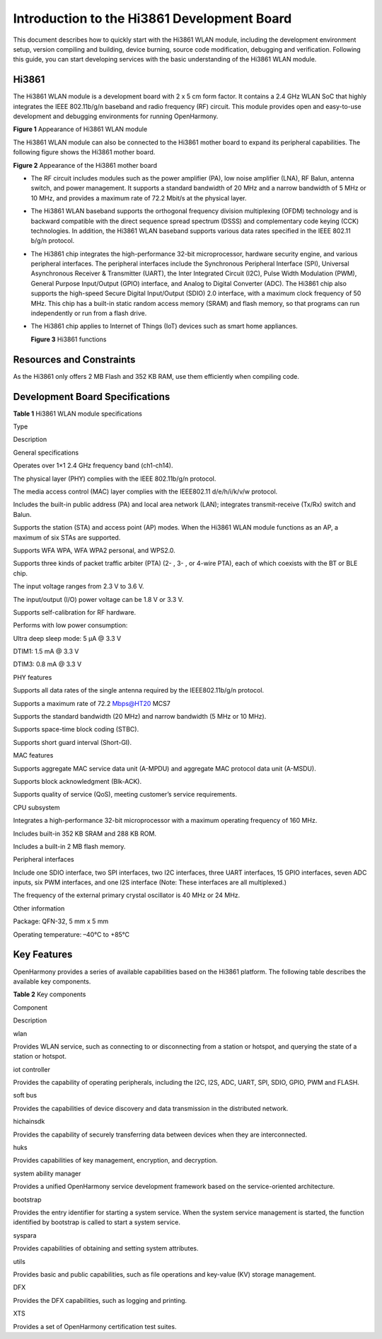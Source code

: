 Introduction to the Hi3861 Development Board
============================================

This document describes how to quickly start with the Hi3861 WLAN
module, including the development environment setup, version compiling
and building, device burning, source code modification, debugging and
verification. Following this guide, you can start developing services
with the basic understanding of the Hi3861 WLAN module.

Hi3861
------

The Hi3861 WLAN module is a development board with 2 x 5 cm form factor.
It contains a 2.4 GHz WLAN SoC that highly integrates the IEEE
802.11b/g/n baseband and radio frequency (RF) circuit. This module
provides open and easy-to-use development and debugging environments for
running OpenHarmony.

| **Figure 1** Appearance of Hi3861 WLAN module
| |image1|

The Hi3861 WLAN module can also be connected to the Hi3861 mother board
to expand its peripheral capabilities. The following figure shows the
Hi3861 mother board.

| **Figure 2** Appearance of the Hi3861 mother board
| |image2|

-  The RF circuit includes modules such as the power amplifier (PA), low
   noise amplifier (LNA), RF Balun, antenna switch, and power
   management. It supports a standard bandwidth of 20 MHz and a narrow
   bandwidth of 5 MHz or 10 MHz, and provides a maximum rate of 72.2
   Mbit/s at the physical layer.

-  The Hi3861 WLAN baseband supports the orthogonal frequency division
   multiplexing (OFDM) technology and is backward compatible with the
   direct sequence spread spectrum (DSSS) and complementary code keying
   (CCK) technologies. In addition, the Hi3861 WLAN baseband supports
   various data rates specified in the IEEE 802.11 b/g/n protocol.

-  The Hi3861 chip integrates the high-performance 32-bit
   microprocessor, hardware security engine, and various peripheral
   interfaces. The peripheral interfaces include the Synchronous
   Peripheral Interface (SPI), Universal Asynchronous Receiver &
   Transmitter (UART), the Inter Integrated Circuit (I2C), Pulse Width
   Modulation (PWM), General Purpose Input/Output (GPIO) interface, and
   Analog to Digital Converter (ADC). The Hi3861 chip also supports the
   high-speed Secure Digital Input/Output (SDIO) 2.0 interface, with a
   maximum clock frequency of 50 MHz. This chip has a built-in static
   random access memory (SRAM) and flash memory, so that programs can
   run independently or run from a flash drive.

-  The Hi3861 chip applies to Internet of Things (IoT) devices such as
   smart home appliances.

   **Figure 3** Hi3861 functions

   |image3|

Resources and Constraints
-------------------------

As the Hi3861 only offers 2 MB Flash and 352 KB RAM, use them
efficiently when compiling code.

Development Board Specifications
--------------------------------

**Table 1** Hi3861 WLAN module specifications

.. raw:: html

   <table>

.. raw:: html

   <thead align="left">

.. raw:: html

   <tr id="r54b3810e43d24e1887c1d6a41394996b">

.. raw:: html

   <th class="cellrowborder" valign="top" width="18.060000000000002%" id="mcps1.2.3.1.1">

.. raw:: html

   <p id="a2b235e9ed55f4338886788f140e648a0">

Type

.. raw:: html

   </p>

.. raw:: html

   </th>

.. raw:: html

   <th class="cellrowborder" valign="top" width="81.94%" id="mcps1.2.3.1.2">

.. raw:: html

   <p id="a95c4ba2e404f4a45b65984746aaa56ab">

Description

.. raw:: html

   </p>

.. raw:: html

   </th>

.. raw:: html

   </tr>

.. raw:: html

   </thead>

.. raw:: html

   <tbody>

.. raw:: html

   <tr id="r71f534ea66af4191b020408df5978f41">

.. raw:: html

   <td class="cellrowborder" valign="top" width="18.060000000000002%" headers="mcps1.2.3.1.1 ">

.. raw:: html

   <p id="a0531f1bb62d5443880576cc5de23f2e6">

General specifications

.. raw:: html

   </p>

.. raw:: html

   </td>

.. raw:: html

   <td class="cellrowborder" valign="top" width="81.94%" headers="mcps1.2.3.1.2 ">

.. raw:: html

   <ul id="u2a0d06f28d454d30818ced9a0432211b">

.. raw:: html

   <li>

Operates over 1×1 2.4 GHz frequency band (ch1-ch14).

.. raw:: html

   </li>

.. raw:: html

   <li>

The physical layer (PHY) complies with the IEEE 802.11b/g/n protocol.

.. raw:: html

   </li>

.. raw:: html

   <li>

The media access control (MAC) layer complies with the IEEE802.11
d/e/h/i/k/v/w protocol.

.. raw:: html

   </li>

.. raw:: html

   </ul>

.. raw:: html

   <ul id="u8f31d142d92147789195a18b50836d2c">

.. raw:: html

   <li>

Includes the built-in public address (PA) and local area network (LAN);
integrates transmit-receive (Tx/Rx) switch and Balun.

.. raw:: html

   </li>

.. raw:: html

   <li>

Supports the station (STA) and access point (AP) modes. When the Hi3861
WLAN module functions as an AP, a maximum of six STAs are supported.

.. raw:: html

   </li>

.. raw:: html

   <li>

Supports WFA WPA, WFA WPA2 personal, and WPS2.0.

.. raw:: html

   </li>

.. raw:: html

   <li>

Supports three kinds of packet traffic arbiter (PTA) (2- , 3- , or
4-wire PTA), each of which coexists with the BT or BLE chip.

.. raw:: html

   </li>

.. raw:: html

   <li>

The input voltage ranges from 2.3 V to 3.6 V.

.. raw:: html

   </li>

.. raw:: html

   </ul>

.. raw:: html

   <ul id="ul114549122110">

.. raw:: html

   <li>

The input/output (I/O) power voltage can be 1.8 V or 3.3 V.

.. raw:: html

   </li>

.. raw:: html

   </ul>

.. raw:: html

   <ul id="ue044275c53b84dd29dda674e16e72823">

.. raw:: html

   <li>

Supports self-calibration for RF hardware.

.. raw:: html

   </li>

.. raw:: html

   <li>

Performs with low power consumption:

.. raw:: html

   <ul id="ul0879143622219">

.. raw:: html

   <li>

Ultra deep sleep mode: 5 μA @ 3.3 V

.. raw:: html

   </li>

.. raw:: html

   <li>

DTIM1: 1.5 mA @ 3.3 V

.. raw:: html

   </li>

.. raw:: html

   <li>

DTIM3: 0.8 mA @ 3.3 V

.. raw:: html

   </li>

.. raw:: html

   </ul>

.. raw:: html

   </li>

.. raw:: html

   </ul>

.. raw:: html

   </td>

.. raw:: html

   </tr>

.. raw:: html

   <tr id="rd9b56e759af34950b6887ca1bf5bb7cf">

.. raw:: html

   <td class="cellrowborder" valign="top" width="18.060000000000002%" headers="mcps1.2.3.1.1 ">

.. raw:: html

   <p id="a0aed3860a78a4b50bedf60699afd3996">

PHY features

.. raw:: html

   </p>

.. raw:: html

   </td>

.. raw:: html

   <td class="cellrowborder" valign="top" width="81.94%" headers="mcps1.2.3.1.2 ">

.. raw:: html

   <ul id="u6568aa052152432aa1f44372445ca634">

.. raw:: html

   <li>

Supports all data rates of the single antenna required by the
IEEE802.11b/g/n protocol.

.. raw:: html

   </li>

.. raw:: html

   <li>

Supports a maximum rate of 72.2 Mbps@HT20 MCS7

.. raw:: html

   </li>

.. raw:: html

   <li>

Supports the standard bandwidth (20 MHz) and narrow bandwidth (5 MHz or
10 MHz).

.. raw:: html

   </li>

.. raw:: html

   <li>

Supports space-time block coding (STBC).

.. raw:: html

   </li>

.. raw:: html

   <li>

Supports short guard interval (Short-GI).

.. raw:: html

   </li>

.. raw:: html

   </ul>

.. raw:: html

   </td>

.. raw:: html

   </tr>

.. raw:: html

   <tr id="r3563f9df9759486794952d46c5d2d03f">

.. raw:: html

   <td class="cellrowborder" valign="top" width="18.060000000000002%" headers="mcps1.2.3.1.1 ">

.. raw:: html

   <p id="afd48a2d879dc4aada8b60bebb96523c7">

MAC features

.. raw:: html

   </p>

.. raw:: html

   </td>

.. raw:: html

   <td class="cellrowborder" valign="top" width="81.94%" headers="mcps1.2.3.1.2 ">

.. raw:: html

   <ul id="uca57d799e7814925a5bf1b891335bd79">

.. raw:: html

   <li>

Supports aggregate MAC service data unit (A-MPDU) and aggregate MAC
protocol data unit (A-MSDU).

.. raw:: html

   </li>

.. raw:: html

   <li>

Supports block acknowledgment (Blk-ACK).

.. raw:: html

   </li>

.. raw:: html

   <li>

Supports quality of service (QoS), meeting customer’s service
requirements.

.. raw:: html

   </li>

.. raw:: html

   </ul>

.. raw:: html

   </td>

.. raw:: html

   </tr>

.. raw:: html

   <tr id="r3e1c86e5f6cd4df0a1b30a08fb8481a2">

.. raw:: html

   <td class="cellrowborder" valign="top" width="18.060000000000002%" headers="mcps1.2.3.1.1 ">

.. raw:: html

   <p id="a57086ea97a1b46cdb21953bf0fc22d94">

CPU subsystem

.. raw:: html

   </p>

.. raw:: html

   </td>

.. raw:: html

   <td class="cellrowborder" valign="top" width="81.94%" headers="mcps1.2.3.1.2 ">

.. raw:: html

   <ul id="u612cc2cd0cfe40229263c4f506c0c69c">

.. raw:: html

   <li>

Integrates a high-performance 32-bit microprocessor with a maximum
operating frequency of 160 MHz.

.. raw:: html

   </li>

.. raw:: html

   <li>

Includes built-in 352 KB SRAM and 288 KB ROM.

.. raw:: html

   </li>

.. raw:: html

   <li>

Includes a built-in 2 MB flash memory.

.. raw:: html

   </li>

.. raw:: html

   </ul>

.. raw:: html

   </td>

.. raw:: html

   </tr>

.. raw:: html

   <tr id="rae93c5236b084cd2a2c0d5c29027b40e">

.. raw:: html

   <td class="cellrowborder" valign="top" width="18.060000000000002%" headers="mcps1.2.3.1.1 ">

.. raw:: html

   <p id="a9b14a9e95b3849278c332259d8add1b2">

Peripheral interfaces

.. raw:: html

   </p>

.. raw:: html

   </td>

.. raw:: html

   <td class="cellrowborder" valign="top" width="81.94%" headers="mcps1.2.3.1.2 ">

.. raw:: html

   <ul id="u7c73ebffd89e4092bd65f0d878d59b22">

.. raw:: html

   <li>

Include one SDIO interface, two SPI interfaces, two I2C interfaces,
three UART interfaces, 15 GPIO interfaces, seven ADC inputs, six PWM
interfaces, and one I2S interface (Note: These interfaces are all
multiplexed.)

.. raw:: html

   </li>

.. raw:: html

   <li>

The frequency of the external primary crystal oscillator is 40 MHz or 24
MHz.

.. raw:: html

   </li>

.. raw:: html

   </ul>

.. raw:: html

   </td>

.. raw:: html

   </tr>

.. raw:: html

   <tr id="r18810701aafe42ad8d9a7d882730c210">

.. raw:: html

   <td class="cellrowborder" valign="top" width="18.060000000000002%" headers="mcps1.2.3.1.1 ">

.. raw:: html

   <p id="ae8f47db913724e458c265e858409950b">

Other information

.. raw:: html

   </p>

.. raw:: html

   </td>

.. raw:: html

   <td class="cellrowborder" valign="top" width="81.94%" headers="mcps1.2.3.1.2 ">

.. raw:: html

   <ul id="u25f28919a3b044c5af50f9f5f5616083">

.. raw:: html

   <li>

Package: QFN-32, 5 mm x 5 mm

.. raw:: html

   </li>

.. raw:: html

   <li>

Operating temperature: –40°C to +85°C

.. raw:: html

   </li>

.. raw:: html

   </ul>

.. raw:: html

   </td>

.. raw:: html

   </tr>

.. raw:: html

   </tbody>

.. raw:: html

   </table>

Key Features
------------

OpenHarmony provides a series of available capabilities based on the
Hi3861 platform. The following table describes the available key
components.

**Table 2** Key components

.. raw:: html

   <table>

.. raw:: html

   <thead align="left">

.. raw:: html

   <tr id="row1368918486512">

.. raw:: html

   <th class="cellrowborder" valign="top" width="22.56%" id="mcps1.2.3.1.1">

.. raw:: html

   <p id="p668914812516">

Component

.. raw:: html

   </p>

.. raw:: html

   </th>

.. raw:: html

   <th class="cellrowborder" valign="top" width="77.44%" id="mcps1.2.3.1.2">

.. raw:: html

   <p id="p9689154855115">

Description

.. raw:: html

   </p>

.. raw:: html

   </th>

.. raw:: html

   </tr>

.. raw:: html

   </thead>

.. raw:: html

   <tbody>

.. raw:: html

   <tr id="row868910487517">

.. raw:: html

   <td class="cellrowborder" valign="top" width="22.56%" headers="mcps1.2.3.1.1 ">

.. raw:: html

   <p id="p13689248165114">

wlan

.. raw:: html

   </p>

.. raw:: html

   </td>

.. raw:: html

   <td class="cellrowborder" valign="top" width="77.44%" headers="mcps1.2.3.1.2 ">

.. raw:: html

   <p id="p11689144816511">

Provides WLAN service, such as connecting to or disconnecting from a
station or hotspot, and querying the state of a station or hotspot.

.. raw:: html

   </p>

.. raw:: html

   </td>

.. raw:: html

   </tr>

.. raw:: html

   <tr id="row568964819514">

.. raw:: html

   <td class="cellrowborder" valign="top" width="22.56%" headers="mcps1.2.3.1.1 ">

.. raw:: html

   <p id="p5689548175113">

iot controller

.. raw:: html

   </p>

.. raw:: html

   </td>

.. raw:: html

   <td class="cellrowborder" valign="top" width="77.44%" headers="mcps1.2.3.1.2 ">

.. raw:: html

   <p id="p176893480517">

Provides the capability of operating peripherals, including the I2C,
I2S, ADC, UART, SPI, SDIO, GPIO, PWM and FLASH.

.. raw:: html

   </p>

.. raw:: html

   </td>

.. raw:: html

   </tr>

.. raw:: html

   <tr id="row143420119366">

.. raw:: html

   <td class="cellrowborder" valign="top" width="22.56%" headers="mcps1.2.3.1.1 ">

.. raw:: html

   <p id="p1737117331480">

soft bus

.. raw:: html

   </p>

.. raw:: html

   </td>

.. raw:: html

   <td class="cellrowborder" valign="top" width="77.44%" headers="mcps1.2.3.1.2 ">

.. raw:: html

   <p id="p1037123314485">

Provides the capabilities of device discovery and data transmission in
the distributed network.

.. raw:: html

   </p>

.. raw:: html

   </td>

.. raw:: html

   </tr>

.. raw:: html

   <tr id="row1383559163617">

.. raw:: html

   <td class="cellrowborder" valign="top" width="22.56%" headers="mcps1.2.3.1.1 ">

.. raw:: html

   <p id="p2379233113914">

hichainsdk

.. raw:: html

   </p>

.. raw:: html

   </td>

.. raw:: html

   <td class="cellrowborder" valign="top" width="77.44%" headers="mcps1.2.3.1.2 ">

.. raw:: html

   <p id="p5809349205012">

Provides the capability of securely transferring data between devices
when they are interconnected.

.. raw:: html

   </p>

.. raw:: html

   </td>

.. raw:: html

   </tr>

.. raw:: html

   <tr id="row54428163612">

.. raw:: html

   <td class="cellrowborder" valign="top" width="22.56%" headers="mcps1.2.3.1.1 ">

.. raw:: html

   <p id="p3775133619587">

huks

.. raw:: html

   </p>

.. raw:: html

   </td>

.. raw:: html

   <td class="cellrowborder" valign="top" width="77.44%" headers="mcps1.2.3.1.2 ">

.. raw:: html

   <p id="p11304151710555">

Provides capabilities of key management, encryption, and decryption.

.. raw:: html

   </p>

.. raw:: html

   </td>

.. raw:: html

   </tr>

.. raw:: html

   <tr id="row12690548135110">

.. raw:: html

   <td class="cellrowborder" valign="top" width="22.56%" headers="mcps1.2.3.1.1 ">

.. raw:: html

   <p id="p176901648115111">

system ability manager

.. raw:: html

   </p>

.. raw:: html

   </td>

.. raw:: html

   <td class="cellrowborder" valign="top" width="77.44%" headers="mcps1.2.3.1.2 ">

.. raw:: html

   <p id="p1181353173111">

Provides a unified OpenHarmony service development framework based on
the service-oriented architecture.

.. raw:: html

   </p>

.. raw:: html

   </td>

.. raw:: html

   </tr>

.. raw:: html

   <tr id="row1657310121587">

.. raw:: html

   <td class="cellrowborder" valign="top" width="22.56%" headers="mcps1.2.3.1.1 ">

.. raw:: html

   <p id="p730664220114">

bootstrap

.. raw:: html

   </p>

.. raw:: html

   </td>

.. raw:: html

   <td class="cellrowborder" valign="top" width="77.44%" headers="mcps1.2.3.1.2 ">

.. raw:: html

   <p id="p39689262310">

Provides the entry identifier for starting a system service. When the
system service management is started, the function identified by
bootstrap is called to start a system service.

.. raw:: html

   </p>

.. raw:: html

   </td>

.. raw:: html

   </tr>

.. raw:: html

   <tr id="row15763812165616">

.. raw:: html

   <td class="cellrowborder" valign="top" width="22.56%" headers="mcps1.2.3.1.1 ">

.. raw:: html

   <p id="p17171118128">

syspara

.. raw:: html

   </p>

.. raw:: html

   </td>

.. raw:: html

   <td class="cellrowborder" valign="top" width="77.44%" headers="mcps1.2.3.1.2 ">

.. raw:: html

   <p id="p12763912125617">

Provides capabilities of obtaining and setting system attributes.

.. raw:: html

   </p>

.. raw:: html

   </td>

.. raw:: html

   </tr>

.. raw:: html

   <tr id="row121911343566">

.. raw:: html

   <td class="cellrowborder" valign="top" width="22.56%" headers="mcps1.2.3.1.1 ">

.. raw:: html

   <p id="p1097517270361">

utils

.. raw:: html

   </p>

.. raw:: html

   </td>

.. raw:: html

   <td class="cellrowborder" valign="top" width="77.44%" headers="mcps1.2.3.1.2 ">

.. raw:: html

   <p id="p6848159569">

Provides basic and public capabilities, such as file operations and
key-value (KV) storage management.

.. raw:: html

   </p>

.. raw:: html

   </td>

.. raw:: html

   </tr>

.. raw:: html

   <tr id="row144219192579">

.. raw:: html

   <td class="cellrowborder" valign="top" width="22.56%" headers="mcps1.2.3.1.1 ">

.. raw:: html

   <p id="p8333104843714">

DFX

.. raw:: html

   </p>

.. raw:: html

   </td>

.. raw:: html

   <td class="cellrowborder" valign="top" width="77.44%" headers="mcps1.2.3.1.2 ">

.. raw:: html

   <p id="p65111025155711">

Provides the DFX capabilities, such as logging and printing.

.. raw:: html

   </p>

.. raw:: html

   </td>

.. raw:: html

   </tr>

.. raw:: html

   <tr id="row16159522125710">

.. raw:: html

   <td class="cellrowborder" valign="top" width="22.56%" headers="mcps1.2.3.1.1 ">

.. raw:: html

   <p id="p18835202765718">

XTS

.. raw:: html

   </p>

.. raw:: html

   </td>

.. raw:: html

   <td class="cellrowborder" valign="top" width="77.44%" headers="mcps1.2.3.1.2 ">

.. raw:: html

   <p id="p3835192795717">

Provides a set of OpenHarmony certification test suites.

.. raw:: html

   </p>

.. raw:: html

   </td>

.. raw:: html

   </tr>

.. raw:: html

   </tbody>

.. raw:: html

   </table>

.. |image1| image:: figures/appearance-of-hi3861-wlan-module.png
.. |image2| image:: figures/appearance-of-the-hi3861-mother-board.png
.. |image3| image:: figures/en-us_image_0000001055187339.png
